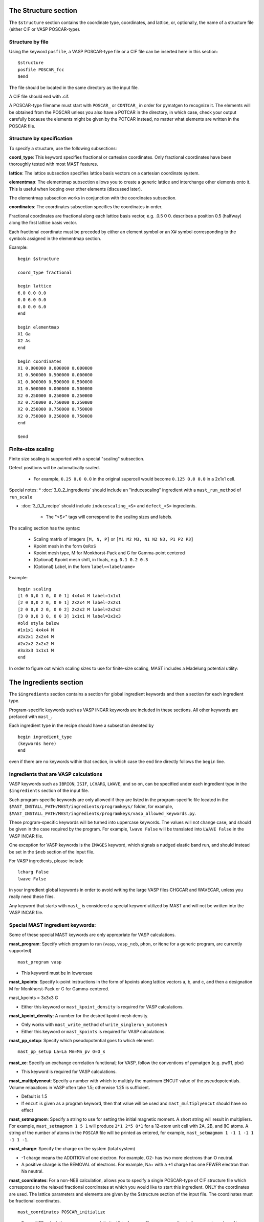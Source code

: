 *****************************
The Structure section
*****************************

The ``$structure`` section contains the coordinate type, coordinates, and lattice, or, optionally, the name of a structure file (either CIF or VASP POSCAR-type).

====================================
Structure by file
====================================

Using the keyword ``posfile``, a VASP POSCAR-type file or a CIF file can be inserted here in this section::

    $structure
    posfile POSCAR_fcc
    $end

The file should be located in the same directory as the input file.

A CIF file should end with .cif.

A POSCAR-type filename must start with ``POSCAR_`` or ``CONTCAR_`` in order for pymatgen to recognize it. The elements will be obtained from the POSCAR unless you also have a POTCAR in the directory, in which case, check your output carefully because the elements might be given by the POTCAR instead, no matter what elements are written in the POSCAR file.

====================================
Structure by specification
====================================

To specify a structure, use the following subsections:

**coord_type**: This keyword specifies fractional or cartesian coordinates. Only fractional coordinates have been thoroughly tested with most MAST features.

**lattice**: The lattice subsection specifies lattice basis vectors on a cartesian coordinate system.

**elementmap**: The elementmap subsection allows you to create a generic lattice and interchange other elements onto it. This is useful when looping over other elements (discussed later).

The elementmap subsection works in conjunction with the coordinates subsection.

**coordinates**: The coordinates subsection specifies the coordinates in order. 

Fractional coordinates are fractional along each lattice basis vector, e.g. .0.5 0 0. describes a position 0.5 (halfway) along the first lattice basis vector.

Each fractional coordinate must be preceded by either an element symbol or an X# symbol corresponding to the symbols assigned in the elementmap section.


Example::
    
    begin $structure

    coord_type fractional    

    begin lattice
    6.0 0.0 0.0
    0.0 6.0 0.0
    0.0 0.0 6.0
    end

    begin elementmap
    X1 Ga
    X2 As
    end
    
    begin coordinates
    X1 0.000000 0.000000 0.000000
    X1 0.500000 0.500000 0.000000
    X1 0.000000 0.500000 0.500000
    X1 0.500000 0.000000 0.500000
    X2 0.250000 0.250000 0.250000
    X2 0.750000 0.750000 0.250000
    X2 0.250000 0.750000 0.750000
    X2 0.750000 0.250000 0.750000
    end
    
    $end


================================
Finite-size scaling
================================
Finite size scaling is supported with a special "scaling" subsection.

Defect positions will be automatically scaled.

    * For example, ``0.25 0.0 0.0`` in the original supercell would become ``0.125 0.0 0.0`` in a 2x1x1 cell. 

Special notes:
*  :doc:`3_0_2_ingredients` should include an "inducescaling" ingredient with a ``mast_run_method`` of ``run_scale``

*  :doc:`3_0_3_recipe` should include ``inducescaling_<S>`` and ``defect_<S>`` ingredients.

    *  The "<S>" tags will correspond to the scaling sizes and labels.

The scaling section has the syntax:

    * Scaling matrix of integers ``[M, N, P]`` or ``[M1 M2 M3, N1 N2 N3, P1 P2 P3]``
    
    * Kpoint mesh in the form ``QxRxS``

    * Kpoint mesh type, M for Monkhorst-Pack and G for Gamma-point centered

    * (Optional) Kpoint mesh shift, in floats, e.g. ``0.1 0.2 0.3``

    * (Optional) Label, in the form ``label=<labelname>``

Example::
  
    begin scaling
    [1 0 0,0 1 0, 0 0 1] 4x4x4 M label=1x1x1
    [2 0 0,0 2 0, 0 0 1] 2x2x4 M label=2x2x1
    [2 0 0,0 2 0, 0 0 2] 2x2x2 M label=2x2x2
    [3 0 0,0 3 0, 0 0 3] 1x1x1 M label=3x3x3
    #old style below
    #1x1x1 4x4x4 M
    #2x2x1 2x2x4 M
    #2x2x2 2x2x2 M
    #3x3x3 1x1x1 M
    end

In order to figure out which scaling sizes to use for finite-size scaling, MAST includes a Madelung potential utility:




*************************
The Ingredients section
*************************

The ``$ingredients`` section contains a section for global ingredient keywords and then a section for each ingredient type. 

Program-specific keywords such as VASP INCAR keywords are included in these sections. All other keywords are prefaced with ``mast_``. 

Each ingredient type in the recipe should have a subsection denoted by ::

    begin ingredient_type
    (keywords here)
    end

even if there are no keywords within that section, in which case the ``end`` line directly follows the ``begin`` line.

========================================
Ingredients that are VASP calculations
========================================

VASP keywords such as ``IBRION``, ``ISIF``, ``LCHARG``, ``LWAVE``, and so on, can be specified under each ingredient type in the ``$ingredients`` section of the input file.

Such program-specific keywords are only allowed if they are listed in the program-specific file located in the ``$MAST_INSTALL_PATH/MAST/ingredients/programkeys/`` folder, for example, ``$MAST_INSTALL_PATH/MAST/ingredients/programkeys/vasp_allowed_keywords.py``.

These program-specific keywords will be turned into uppercase keywords. The values will not change case, and should be given in the case required by the program. For example, ``lwave False`` will be translated into ``LWAVE False`` in the VASP INCAR file.

One exception for VASP keywords is the ``IMAGES`` keyword, which signals a nudged elastic band run, and should instead be set in the ``$neb`` section of the input file.

For VASP ingredients, please include ::

    lcharg False 
    lwave False 

in your ingredient global keywords in order to avoid writing the large VASP files CHGCAR and WAVECAR, unless you really need these files.


Any keyword that starts with ``mast_`` is considered a special keyword utilized by MAST and will not be written into the VASP INCAR file.

===================================
Special MAST ingredient keywords:
===================================

Some of these special MAST keywords are only appropriate for VASP calculations.

**mast_program**: Specify which program to run (``vasp``, ``vasp_neb``, ``phon``, or ``None`` for a generic program, are currently supported) ::

    mast_program vasp

*  This keyword must be in lowercase

**mast_kpoints**: Specify k-point instructions in the form of kpoints along lattice vectors a, b, and c, and then a designation M for Monkhorst-Pack or G for Gamma-centered. :: 

mast_kpoints = 3x3x3 G

*  Either this keyword or ``mast_kpoint_density`` is required for VASP calculations.

**mast_kpoint_density**: A number for the desired kpoint mesh density. 

*  Only works with ``mast_write_method`` of ``write_singlerun_automesh``
*  Either this keyword or ``mast_kpoints`` is required for VASP calculations.

**mast_pp_setup**: Specify which pseudopotential goes to which element::

    mast_pp_setup La=La Mn=Mn_pv O=O_s

**mast_xc**: Specify an exchange correlation functional; for VASP, follow the conventions of pymatgen (e.g. pw91, pbe)

*  This keyword is required for VASP calculations.

**mast_multiplyencut**: Specify a number with which to multiply the maximum ENCUT value of the pseudopotentials. Volume relaxations in VASP often take 1.5; otherwise 1.25 is sufficient.

*  Default is 1.5
*  If ``encut`` is given as a program keyword, then that value will be used and ``mast_multiplyencut`` should have no effect

**mast_setmagmom**: Specify a string to use for setting the initial magnetic moment. A short string will result in multipliers. For example, ``mast_setmagmom 1 5 1`` will produce ``2*1 2*5 8*1`` for a 12-atom unit cell with 2A, 2B, and 8C atoms. A string of the number of atoms in the ``POSCAR`` file will be printed as entered, for example, ``mast_setmagmom 1 -1 1 -1 1 -1 1 -1``.

**mast_charge**: Specify the charge on the system (total system)

*  -1 charge means the ADDITION of one electron. For example, O2- has two more electrons than O neutral. 
*  A positive charge is the REMOVAL of electrons. For example, Na+ with a +1 charge has one FEWER electron than Na neutral.

**mast_coordinates**: For a non-NEB calculation, allows you to specify a single POSCAR-type of CIF structure file which corresponds to the relaxed fractional coordinates at which you would like to start this ingredient. ONLY the coordinates are used. The lattice parameters and elements are given by the $structure section of the input file. The coordinates must be fractional coordinates. ::

    mast_coordinates POSCAR_initialize

*  For an NEB calculation, use a comma-delimited list of poscar files corresponding to the correct number of images. Put no spaces between the file names. Example for an NEB with 3 intermediate images::
    
    mast_coordinates POSCAR_im1,POSCAR_im2,POSCAR_im3

*  The structure files must be found in the directory from which the input file is being submitted when initially inputting the input file (e.g. the directory you are in when you run ``mast -i test.inp``); once the ``input.inp`` file is created in the recipe directory, it will store a full path back to these poscar-type files.

*  This keyword cannot be used with programs other than VASP, cartesian coordinates, and special ingredients like inducedefect-type ingredients, whose write or run methods are different.

**mast_strain**: Specify three numbers for multiplying the lattice parameters a, b, and c. Only works with ``mast_run_method`` of ``run_strain`` ::

    mast_strain 1.01 1.03 0.98 

This example will stretch the lattice along lattice vector a by 1%, stretch the lattice along lattice vector b by 3%, and compress the lattice along lattice vector c by 2%

**mast_scale**: A number for which to scale all dimensions of a supercell. Only works with ``mast_run_method`` of ``run_scale`` or ``run_scale_defect``

**mast_frozen_seconds**: A number of seconds before a job is considered frozen, if its output file has not been updated within this amount of time. If not set, 21000 seconds is used.

**mast_auto_correct**: Specify whether mast should automatically correct errors.

*  The default is True, so if this keyword is set to True, or if this keyword is not specified at all, then MAST will attempt to find errors, automatically correct the errors, and resubmit the ingredient.
*  If set to False, MAST will attempt to find errors, then write them into a ``MAST_ERROR`` file in the recipe folder, logging both the error-containing ingredient and the nature of the error, but not taking any corrective actions. The recipe will be skipped in all subsequent MAST runs until the ``MAST_ERROR`` file is manually deleted by the user.

The following keyword is used only for generic programs (not VASP, PHON, or any other named programs). 

**mast_started_file**: A file name in the ingredient directory whose presence signals that the ingredient run has been started. ::

    mast_started_file        GAoutput.txt

The following queue-submission keywords are platform dependent and are used along to create the submission script:

**mast_exec**: The command used in the submission script to execute the program. Note that this is a specific command rather than the .class. of program, given in ``mast_program``, and it should include any MPI commands. ::

    mast_exec //opt/mpiexec/bin/mpiexec ~/bin/vasp_5.2

**mast_nodes**: The number of nodes requested.

**mast_ppn**: The number of processors per node requested.

**mast_queue**: The queue requested.

**mast_walltime**: The walltime requested, in whole number of hours

**mast_memory**: The memory per processor requested.


The following keywords have individual sections:

**mast_write_method**: The .write. method, which specifies files the ingredient should write out before running (e.g., create the INCAR) 

**mast_ready_method**: The .ready. method, which specifies how MAST can tell if the ingredient is ready to run (often, in addition to writing its own files, an ingredient must also wait for data from its parent ingredient(s)). 

**mast_run_method**: The .run. method, which specifies what MAST should do to run the ingredient (e.g. submit a submission script to a queue, or perform some other action)

**mast_complete_method**: The .complete. method, which specifies how MAST can tell if the ingredient is considered complete

**mast_update_children_method**: the .update children. method, which specifies what information an ingredient passes on to its children, and how it does so.

.. _important_notes:
   
--------------------------------------------------
Important notes on using mast_xxx_method keywords
--------------------------------------------------
Specific available values for each keyword are given in the accompanying sections, and require no arguments, e.g.::

    mast_write_method write_singlerun

However, you may choose to specify arguments where available, e.g.::
    
    mast_complete_method file_has_string myoutput "End of Execution"

You may also choose to specify multiple methods. These methods will be performed in the order listed. For ``mast_ready_method`` or ``mast_complete_method``, all methods listed must return True in order for the ingredient to be considered ready or complete, respectively. 
Use a semicolon to separate out the methods::

    mast_complete_method file_has_string myoutput "End of Execution"; file_exists Parsed_Structures

In the example above, the file "myoutput" must exist and contain the phrase "End of Execution", and the file "Parsed_Structures" must exist, in order for the ingredient to be considered complete.

Update-children methods will always get the child name appended as the end of the argument string. For example, ::

    mast_update_children_method copy_file EndStructure BeginStructure

will copy the file EndStructure of the parent ingredient folder to a new file BeginStructure in the child ingredient folder. There is no separate argument denoting the child ingredient.

All arguments are passed as strings. Arguments in quotation marks are kept together.

Some common open-ended methods are:

*  **file_exists <filename>**

*  **file_has_string <filename> <string>**

*  **copy_file <filename> <copy_to_filename>**

*  **softlink_file <filename> <softlink_to_filename>**

*  **copy_fullpath_file <full path file name> <copy_to_filename>**: This method is for copying some system file like //home/user/some_template, not an ingredient-specific file

*  **write_ingred_input_file <filename> <allowed file> <uppercase keywords> <delimiter>**: The allowed file specifies an allowed keywords file name in ``$MAST_INSTALL_PATH/MAST/ingredients/programkeys``. 

    *  Use "all" to put any non-mast keywords into the input file. 
    *  Use 1 to uppercase all keywords, or 0 to leave them as entered. 
    *  Leave off the delimiter argument in order to use a single space. 
    *  Examples::
    
        write_ingred_input_file input.txt all 0 =
        write_ingred_input_file input.txt phon_allowed_keys.py 1

*  **no_setup**: Does nothing. Useful when you want to specifically specify doing nothing.

*  **no_update**: Does nothing (but, does accept the child name it is given). Useful when you want to specify doing nothing for a child update step.

*  **run_command: <command string, including all arguments>**: This method allows you to run a python script. 

    *  The python script may take in only string-based arguments
    *  Please stick to common text characters. 
    *  Example:: 
    
        mast_run_method run_command "//home/user/myscripts/my_custom_parsing.py 25 0.01"

    *  In the example above, the numbers 25 and 0.01 will actually be passed into sys.argv as a string. 
    *  This method is intended to allow you to run short custom scripts of your own creation, particularly for ``mast_write_method`` when setting up your ingredient.
    *  For long or complex execution steps where you want the output tracked separately, do not use this method. Instead, do the following in order to get your script submitted to the queue:
        #  Use ``write_submit_script`` in your ``mast_write_method``, along with any other write methods
        #  Use ``mast_run_method run_singlerun``
        #  Put your script in the ``mast_exec`` keyword
        *  Some useful scripts are found in ``$MAST_INSTALL_PATH/tools`` and described in :ref:`6_0_tools`

-----------------------------------------
mast_write_method keyword values
-----------------------------------------

**write_singlerun**

*  Write files for a single generic run.
*  Programs supported: vasp 

**write_singlerun_automesh**

*  Write files for a single generic run.
*  Programs supported: vasp
*  Requires the ``mast_kpoint_density`` ingredient keyword

**write_neb**

*  Write an NEB ingredient. This method writes interpolated images to the appropriate folders, creating 00/01/.../0N directories.
*  Programs supported: vasp

**write_neb_subfolders**

*  Write static runs for an NEB, starting from a previous NEB, into image subfolders 01 to 0(N-1).
*  Programs supported: vasp

**write_phonon_single**

*  Write files for a phonon run.
*  Programs supported: vasp

**write_phonon_multiple**

*  Write a phonon run, where the frequency calculation for each atom and each direction is a separate run, using selective dynamics. CHGCAR and WAVECAR must have been given to the ingredient previously; these files will be softlinked into each subfolder.
*  Programs supported: vasp
-----------------------------------------
mast_ready_method keyword values
-----------------------------------------

**ready_singlerun**

*  Checks that a single run is ready to run
*  Programs supported: vasp (either NEB or regular VASP run), phon

**ready_defect**

*  Checks that the ingredient has a structure file
*  Programs supported: vasp

**ready_neb_subfolders**

*  Checks that each 01/.../0(N-1) subfolder is ready to run as its own separate calculation, following the ready_singlerun criteria for each folder
*  This method is used for NEB static calculations rather than NEB calculations themselves.

**ready_subfolders**
*  Checks that each subfolder is ready to run, following the ready_singlerun criteria.
*  Generic
*  This method is used for calculations whose write method includes subfolders, and where each subfolder is a calculation, as in ``write_phonon_multiple``.

----------------------------------
mast_run_method keyword values
----------------------------------

**run_defect**

*  Create a defect in the structure; not submitted to queue
*  Generic
*  Requires the ``$defects`` section in the input file.

**run_singlerun**

*  Submit a run to the queue.
*  Generic

**run_neb_subfolders**

*  Run each 01/.../0(N-1) subfolder as run_singlerun
*  Generic

**run_subfolders**

*  Run each subfolder as run_singlerun
*  Generic

**run_strain**

*  Strain the structure; not submitted to queue
*  Generic
*  Requires the ``mast_strain`` ingredient keyword

**run_scale**

*  Scale the structure (e.g. a 2-atom unit cell scaled by 2 becomes a 16-atom supercell)
*  Generic
*  Requires the ``mast_scale`` ingredient keyword, and must not be run on the starting ingredient (for VASP, the ingredient must already have been given a smaller POSCAR file, like the POSCAR for a 2-atom unit cell)

**run_scale_defect**

*  Scale the structure and defect it (e.g. a single defect at 0.5 0.5 0.5 in the original structure becomes a single defect at 0.25 0.25 0.25 in the structure scaled by 2)
*  Generic
*  Requires the ``mast_scale`` ingredient keyword, and must not be run on the starting ingredient

----------------------------------
mast_complete_method keyword values
----------------------------------

**complete_singlerun**

*  Check if run is complete
*  Programs supported: vasp 
*  Note that for VASP, the phrase ``reached required accuracy`` is checked for, as well as a ``User time`` in seconds. The exceptions are:

    *  NSW of 0, NSW of -1, or NSW not specified in the ingredients section keywords is taken as a static calculation, and .EDIFF is reached. is checked instead of .reached required accuracy.
    *  IBRION of -1 is taken as a static calculation, and .EDIFF is  reached. is checked instead of .reached required accuracy.
    *  IBRION of 0 is taken as an MD calculation, and only user time is checked
    *  IBRION of 5, 6, 7, or 8 is taken as a phonon calculation, and only user time is checked

**complete_neb_subfolders**

*  Check if all NEB subfolders 01/.../0(N-1) are complete, according to complete_singlerun criteria.
*  This method is not for checking the completion of NEBs! An NEB ingredient should have ``mast_program vasp_neb`` and ``mast_complete_method complete_singlerun``.
*  An NEB static calculation, or a static calculation for each image, would use this keyword as ``mast_complete_method complete_neb_subfolders`` but have ``mast_program vasp`` instead of vasp_neb.

**complete_subfolders**

*  Check if all subfolders are complete, according to complete_singlerun criteria.
*  Generic

**complete_structure**

*  Check if run has an output structure file written
*  Programs supported: vasp (looks for CONTCAR)

--------------------------------------------
mast_update_children_method keyword values
--------------------------------------------

**give_structure**

*  Forward the relaxed structure
*  Programs supported: vasp (CONTCAR to POSCAR)

**give_structure_and_energy_to_neb**

*  Forward the relaxed structure and energy files
*  Programs supported: vasp (CONTCAR to POSCAR, and copy over OSZICAR)

**give_neb_structures_to_neb**

*  Give NEB output images structures as the starting point image input structures in another NEB
*  Programs supported: vasp (01/.../0(N-1) CONTCAR files will be the child NEB ingredient.s starting 01/.../0(N-1) POSCAR files.

**give_saddle_structure**

*  Forward the highest-energy structure of all subfolder structures
*  Programs supported: vasp

The following keywords are deprecated. Please use the generic methods in :ref:`important_notes` instead.

give_structure_and_restart_files (same as give_structure_and_restart_files_softlinks)

*  Forward the relaxed structure and additional files
*  Programs supported: vasp (CONTCAR to POSCAR, and softlinks to parent.s WAVECAR and CHGCAR files)

give_structure_and_restart_files_full_copies

*  Forward the relaxed structure and additional files
*  Programs supported: vasp (CONTCAR to POSCAR, and full copies of parent.s WAVECAR and CHGCAR files)

give_structure_and_charge_density_full_copy

*  Forward the relaxed structure and charge density file; copies the file
*  Programs supported: vasp (CONTCAR to POSCAR, and copy over CHGCAR)

give_structure_and_charge_density_softlink

*  Forward the relaxed structure and charge density file as a softlink
*  Programs supported: vasp (CONTCAR to POSCAR, and softlink to CHGCAR)

give_structure_and_wavefunction_full_copy
*  Forward the relaxed structure and wavefunction file; copies the file
*  Programs supported: vasp (CONTCAR to POSCAR, and copy over WAVECAR)

give_structure_and_wavefunction_softlink

*  Forward the relaxed structure and wavefunction file as a softlink
*  Programs supported: vasp (CONTCAR to POSCAR, and softlink to WAVECAR)

----------------------------------
Custom mast_xxx_method keywords
----------------------------------
You may also choose to write your own methods, in addition to any of the methods above.

Place these methods in a file in the directory ``$MAST_INSTALL_PATH/customlib``, structured like the file ``$MAST_INSTALL_PATH/customlib/customchopingredient.py``

*  Please inherit from either ChopIngredient or BaseIngredient.
*  Name the method(s) something unique (e.g. not found in either ChopIngredient or BaseIngredient)
*  You will have access to the ingredient directory name at ``self.keywords['name']`` as well as ingredient keywords at ``self.keywords['program_keys']``.
*  The method may also take in up to 3 string-based arguments.
*  In the input file, designate your custom method as classname.methodname followed by any arguments, for example, ``mast_write_method MyChopClass.write_complex_file superfile``


-------------------------------
Example Ingredients section
-------------------------------

Here is an example ingredients section::

    $ingredients
    begin ingredients_global
    mast_program    vasp
    mast_nodes      1
    mast_multiplyencut 1.5
    mast_ppn        1
    mast_queue      default
    mast_exec       mpiexec //home/mayeshiba/bin/vasp.5.3.3_vtst_static
    mast_kpoints    2x2x2 M
    mast_xc PW91
    isif 2
    ibrion 2
    nsw 191
    ismear 1
    sigma 0.2
    lwave False
    lcharg False
    prec Accurate
    mast_program   vasp
    mast_write_method           write_singlerun
    mast_ready_method           ready_singlerun
    mast_run_method             run_singlerun
    mast_complete_method        complete_singlerun
    mast_update_children_method  give_structure
    end

    begin volrelax_to_singlerun
    isif 3
    end

    begin singlerun_to_phonon
    ibrion -1
    nsw 0
    mast_update_children_method  give_structure_and_restart_files
    mast_multiplyencut 1.25
    lwave True
    lcharge True
    end

    begin inducedefect
    mast_write_method           no_setup
    mast_ready_method           ready_defect
    mast_run_method             run_defect
    mast_complete_method        complete_structure
    end

    begin singlerun_vac1
    mast_coordinates            POSCAR_vac1
    end

    begin singlerun_vac2
    mast_coordinates            POSCAR_vac2
    end

    begin singlerun_to_neb
    ibrion -1
    nsw 0
    mast_update_children_method  give_structure_and_energy_to_neb
    lwave True
    lcharge True
    end

    begin neb_to_neb_vac1-vac2
    mast_coordinates            POSCAR_nebim1,POSCAR_nebim2,POSCAR_nebim3
    mast_write_method           write_neb
    mast_update_children_method  give_neb_structures_to_neb
    mast_nodes                  3
    mast_kpoints                1x1x1 G
    ibrion 1
    potim 0.5
    images 3
    lclimb True
    spring -5
    end

    begin neb_to_neb_vac1-vac3
    mast_coordinates            POSCAR_nebim1_set2,POSCAR_nebim2_set2,POSCAR_nebim3_set2
    mast_write_method           write_neb
    mast_update_children_method  give_neb_structures_to_neb
    mast_nodes                  3
    mast_kpoints                1x1x1 G
    ibrion 1
    potim 0.5
    images 3
    lclimb True
    spring -5
    end

    begin neb_to_nebstat
    mast_write_method           write_neb
    mast_update_children_method  give_neb_structures_to_neb
    mast_nodes                  3
    ibrion 1
    potim 0.5
    images 3
    lclimb True
    spring -5
    end

    begin nebstat_to_nebphonon
    ibrion -1
    nsw 0
    mast_write_method           write_neb_subfolders
    mast_ready_method           ready_neb_subfolders
    mast_run_method             run_neb_subfolders
    mast_complete_method        complete_neb_subfolders
    mast_update_children_method  give_saddle_structure
    end

    begin phonon_to_phononparse
    mast_write_method           write_phonon_multiple
    mast_ready_method           ready_subfolders
    mast_run_method             run_subfolders
    mast_complete_method        complete_subfolders
    mast_update_children_method  give_phonon_multiple_forces_and_displacements
    ibrion 5
    nfree 2
    potim 0.01
    istart 1
    icharg 1
    end
    
    begin phononparse
    mast_program                phon
    lfree .True.
    temperature 273
    ptemp 10 110
    nd 3
    qa 11
    qb 11
    qc 11
    lnosym .True.
    ldrift .False.
    lsuper .False.
    mast_exec $MAST_INSTALL_PATH/bin/phon_henry
    mast_multiplyencut 1.25
    end
    
    $end


********************
The Recipe section
********************

The ``$recipe`` section contains the recipe template to be used. More information on the recipe template is given in :doc:`4_0_recipe`.::

    $recipe
    perfect_opt1 (relax)
        perfect_stat (static)
        {begin}
        inducedefect_<N> (inducedefect)
            defect_<N>_opt1 (defect_relax)
                defect_<N>_stat (defect_static)
        {end}
    $end

*******************************
The Defects section (optional)
*******************************

The ``$defects`` section includes the defect type of vacancy, interstitial, substitution, or antisite (which is the same as substitution), the defect coordinates, and the defect element symbol.

*  Note that if an ``elementmap`` subsection is given in the ``$structure`` section of the input file, the mapped designations ``X1``, ``X2``, and so on can be given instead of an element symbol.

The ``coord_type`` keyword specifies fractional or cartesian coordinates for the defects.

The ``threshold`` keyword specifies the absolute threshold for finding the defect coordinate, since relaxation of the perfect structure may result in changed coordinates.

Example ``$defects`` section::

    $defects

    coord_type fractional
    threshold 1e-4

    vacancy 0 0 0 Mg
    vacancy 0.5 0.5 0.5 Mg
    interstitial 0.25 0.25 0 Mg
    interstitial 0.25 0.75 0 Mg
    
    $end

The above section specifies 4 point defects (2 vacancies and 2 interstitials) to be applied separately and independently to the structure. When combined with the correct :doc:`recipe <4_0_recipe>`, four separate ingredients, each containing one of the defects above, will be created.

Multiple point defects can be also grouped together as a combined defect within a .begin/end,. with a label after the .begin,. such as::

    $defects
    
    coord_type fractional
    threshold 1e-4
    
    begin doublevac
    vacancy 0.0 0.0 0.0 Mg
    vacancy 0.5 0.5 0.5 Mg
    end
    
    interstitial 0.25 0.25 0 Mg
    interstitial 0.25 0.75 0 Mg
    
    $end

In this case, there will be three separate .defect. ingredients: one ingredient with two vacancies together (where the defect group is labeled .doublevac.), one interstitial, and another interstitial.

Charges can be specified as ``charge=0,10``, where a comma denotes the lower and upper ranges for the charges.

Let's say we want a Mg vacancy with charges from 0 to 3 (0, 1, 2, and 3)::

    vacancy 0 0 0 Mg charge=0,3

Let.s say we want a dual Mg vacancy with a charge from 0 to 3 and labeled as Vac@Mg-Vac@Mg::

    begin Vac@Mg-Vac@Mg
    vacancy 0.0 0.0 0.0 Mg
    vacancy 0.5 0.5 0.5 Mg
    charge=0,3
    end

For a single defect, charges and labels can be given at the same time:

Let's say we have a Mg vacancy with charges between 0 and 3, and we wish to label it as Vac@Mg::

    vacancy 0.0 0.0 0.0 Mg charge=0,3 label=Vac@Mg

The charge and label keywords are interchangeable, i.e. we could also have typed::

    vacancy 0 0 0 Mg label=Vac@Mg charge=0,3

If you use charges in the defects section like this, then you should use a :doc:`recipe <4_0_recipe>` template with a free-form defect_<N>_<Q> format. 

=====================
Phonons for defects
=====================

Phonon calculations are described by a *phonon center site* coordinate and a *phonon center radius* in Angstroms. Atoms within the sphere specified by these two values will be included in phonon calculations.

For VASP, this inclusion takes the form of selective dynamics T T T for the atoms within the sphere, and F F F otherwise, in a phonon calculation (IBRION = 5, 6, 7, 8)

If the phonon center radius is 0, only the atom found at the phonon center site point will be considered.

To use phonons in the defects section, use the subsection keyword .phonon. followed by a label for the phonon, the fractional coordinates for the phonon center site, a float value for the phonon center radius, and an optional float value for the tolerance-matching threshold for matching the phonon center site (if this last value is not specified, 0.1 is used). Multiple separate phonon calculations may be obtained for each defect, for example::

    begin int1
    interstitial 0.25 0.25 0.25 X2
    phonon host3 0.3 0.3 0.4 2.5 0.01
    phonon solute 0.1 0.1 0.2 0.5
    end

In the example above, *host3* is the label for the phonon calculation where (0.3, 0.3, 0.4) is the coordinate for the phonon center site, and 2.5 Angstroms is the radius for the sphere inside which to consider atoms for the phonon calculation. Points within 0.01 of fractional coordinates will be considered for matching the phonon center site. 

In the example above, *solute* is the label for the phonon calculation bounded within a 0.5 Angstrom radius centered at (0.1, 0.1, 0.2) in fractional coordinates. As no threshold value was given, points within 0.1 (default) of fractional coordinates will be considered for matching the phonon center site.

The recipe template file for phonons may include either the explicit phonon labels and their charge and defect label, or <N>_<Q>_<P> (defect label _ charge label _ phonon label).

Because phonons are cycled with the defects, a new parent loop must be provided for the phonons, for example::

    {begin}
    defect_<N>_<Q>_stat (static)
        phonon_<N>_<Q>_<P> (phonon)
            phonon_<N>_<Q>_<P>_parse (phononparse)
    {end}

*********************************
The chemical potentials section
*********************************

The $chemical_potentials section lists chemical potentials, used for defect formation energy calculations using the defect formation energy tool.
Currently, chemical potentials must be set ahead of time. Each chemical potential set may be labeled. ::

    $chemical_potentials
    
    begin Ga rich
    Ga -3.6080
    As -6.0383
    Bi -4.5650
    end
    
    begin As rich
    Ga -4.2543
    As -5.3920
    Bi -4.5650
    end
    
    $end

********************
The NEB section
********************

The ``$neb`` section includes a list of nudged-elastic-band hops. Each neb hop should be a subsection labeled with the starting and ending .defect group. as specified in the ``$defects`` section, and then also indicate the movement of elements, and their closest starting and ending positions. These explicit positions disambiguate between possible interpolations.

*  Note that if an ``elementmap`` subsection is given in the ``$structure`` section of the input file, the mapped designations ``X1``, ``X2``, and so on can be given instead of an element symbol.

Again, the ``$neb`` section is tied to specific defect labels. The NEB ingredients must be able to find defects or defect groups with those labels.

The ``images`` keyword specifies the number of intermediate images, which must currently be the same in all NEBs in the recipe. 

Phonons may be specified within each NEB grouping, as in the defects section. The presumed saddle point in an NEB is usually taken; use the ``mast_update_children give_saddle_structure`` to give that saddle point structure to the phonon calculation. If, in an NEB, the frequencies for the moving atom are desired for the phonon calculations, and if that atom is anticipated to pass from fractional coordinate 0 0 0 to fractional coordinate 0.5 0 0, then the phonon_center_site should be 0.25 0 0 (assuming a straight path), and the phonon_center_radius is probably about 1 Angstrom. 

Example defect and NEB section together::

    $defects
    
    coord_type fractional
    threshold 1e-4
    
    vacancy 0.0 0.0 0.0 Mg label=vac1
    vacancy 0.0 0.5 0.5 Mg label=vac2
    interstitial 0.25 0.0 0.0 Al label=int1
    interstitial 0.0 0.25 0.0 Al label=int2
    
    $end
    
    $neb
    
    begin vac1-vac2
    images 1
    Mg, 0 0 0, 0 .5 0.5
    end
    
    begin int1-int2
    Al, 0.25 0 0, 0 0.25 0
    images 3
    phonon movingatom 0.125 0.125 0.0 1.0
    end
    
    $end

**************************************************************
Creating several input files at once: the looped input file
**************************************************************

One input file may be able to spawn several nearly-identical input files, which differ in small ways.

======================
Independent loops
======================

The special looping keyword ``indeploop`` may be used to signify a line which indicates that spawned input files should cycle through these values. ::

   indeploop mast_xc (pw91, pbe)

In this example, two input files will be created. One input file will contain the line ``mast_xc pw91``. The other input file will contain the line ``mast_xc pbe``.

*  Any text within parentheses and separated by a comma will be looped. 

*  Lines which normally include commas, like the ``charge`` line in the ``$defects`` section, or the ``mast_coordinates`` keyword for an NEB, may not be looped.

*  This keyword may only be used once on a line.

If there is more than one ``indeploop`` keyword in the input file, a combinatorial spawn of input files will be created.

For example, this excerpt would generate four input files: one with iron using pw91, one with iron using pbe, one with copper using pw91, and one with copper using pbe::
    
    $structure
    begin elementmap
    indeploop X1 (Fe, Cu)
    end
    ...
    $end
        
    $ingredients
    begin ingredients_global
    indeploop mast_xc (pw91, pbe)
    ...
    end
    $end

=============================
Dependent, or pegged, loops
=============================

Sometimes looped lines should really be looped together at the same time, rather than with each value looped over each other value.
 
For example, if you want to create a single input file, but signify that it should be copied into three input files, one for each element, but with different GGA+U U-values, you would use a pegged loop like this::

    $structure
    begin elementmap
    pegloop1 X1 (Es, Fm, Md)
    end
    ...
    $end
    
    $ingredients
    begin ingredients_global
    pegloop1 ldauu (5.3, 6.5, 8.0)
    ...
    end
    $end

In this case, three input files will be created. In the first input file, Es will be paired with a U-value of 5.3. In the second input file, Fm will be paired with a U-value of 6.5. In the third input file, Md will be paired with a U-value of 8.0.

There are two pegged loops allowed, specified by ``pegloop1`` and ``pegloop2``. 

Each pegged loop and independent loop will be combinatorially combined. For example, if a separate line ``indeploop mast_xc (pw91, pbe)`` were included in the ``ingredients_global`` subsection above, then six input files would be created: one pw91 and one pbe input file for Es with +U 5.3, another pair for Fm, and another pair for Mn.

In the example below, four input files would be created, corresponding to four different lattices:
*  [(6.0,0.0,0.0),(0.0,6.0,0.0),(0.0,0.0,2.0)]
*  [(6.0,0.0,0.0),(0.0,6.0,0.0),(0.0,0.0,3.0)]
*  [(4.0,0.0,0.0),(0.0,4.0,0.0),(0.0,0.0,2.0)], and 
*  [(4.0,0.0,0.0),(0.0,4.0,0.0),(0.0,0.0,3.0)] ::

   begin lattice
   pegloop1 (6.0,4.0) 0.0 0.0
   pegloop1 0.0 (6.0,4.0) 0.0
   indeploop 0.0 0.0 (2.0,3.0)
   end


